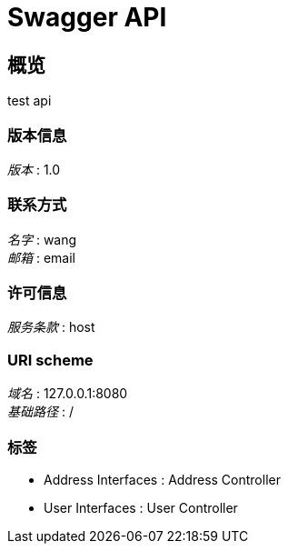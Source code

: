 = Swagger API


[[_overview]]
== 概览
test api


=== 版本信息
[%hardbreaks]
__版本__ : 1.0


=== 联系方式
[%hardbreaks]
__名字__ : wang
__邮箱__ : email


=== 许可信息
[%hardbreaks]
__服务条款__ : host


=== URI scheme
[%hardbreaks]
__域名__ : 127.0.0.1:8080
__基础路径__ : /


=== 标签

* Address Interfaces : Address Controller
* User Interfaces : User Controller



